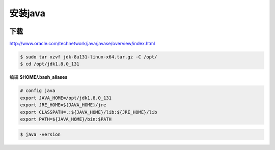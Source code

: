 ########
安装java
########


.. image:: ./images/java.jpg 
       :scale: 100%
       :alt: alternate text
       :align: center

下载
====

http://www.oracle.com/technetwork/java/javase/overview/index.html


.. code:: sh

    $ sudo tar xzvf jdk-8u131-linux-x64.tar.gz -C /opt/
    $ cd /opt/jdk1.8.0_131


编辑 **$HOME/.bash_aliases** 

.. code:: sh

    # config java
    export JAVA_HOME=/opt/jdk1.8.0_131  
    export JRE_HOME=${JAVA_HOME}/jre  
    export CLASSPATH=.:${JAVA_HOME}/lib:${JRE_HOME}/lib  
    export PATH=${JAVA_HOME}/bin:$PATH

.. code:: sh

    $ java -version

